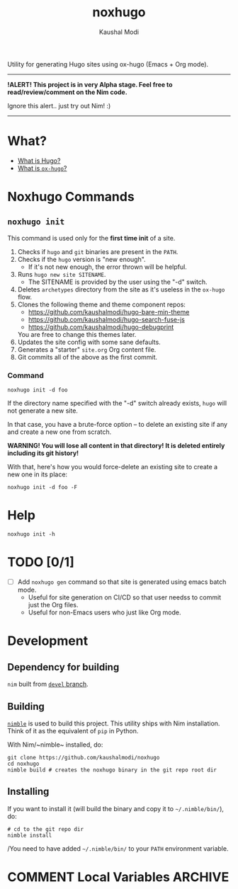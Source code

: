#+title: noxhugo
#+author: Kaushal Modi

Utility for generating Hugo sites using ox-hugo (Emacs + Org mode).

-----
*!ALERT! This project is in very Alpha stage. Feel free to
  read/review/comment on the Nim code.*

Ignore this alert.. just try out Nim! :)
-----

* What?
- [[https://gohugo.io][What is Hugo?]]
- [[https://ox-hugo.scripter.co/][What is ~ox-hugo~?]]
* Noxhugo Commands
** ~noxhugo init~

This command is used only for the *first time init* of a site.

1. Checks if ~hugo~ and ~git~ binaries are present in the ~PATH~.
2. Checks if the ~hugo~ version is "new enough".
   - If it's not new enough, the error thrown will be helpful.
3. Runs ~hugo new site SITENAME~.
   - The SITENAME is provided by the user using the "-d" switch.
4. Deletes ~archetypes~ directory from the site as it's useless in the
   ~ox-hugo~ flow.
5. Clones the following theme and theme component repos:
   - https://github.com/kaushalmodi/hugo-bare-min-theme
   - https://github.com/kaushalmodi/hugo-search-fuse-js
   - https://github.com/kaushalmodi/hugo-debugprint

   You are free to change this themes later.
6. Updates the site config with some sane defaults.
7. Generates a "starter" ~site.org~ Org content file.
8. Git commits all of the above as the first commit.
*** Command
#+begin_example
noxhugo init -d foo
#+end_example

If the directory name specified with the "-d" switch already exists,
~hugo~ will not generate a new site.

In that case, you have a brute-force option -- to delete an existing
site if any and create a new one from scratch.

*WARNING! You will lose all content in that directory! It is deleted
 entirely including its git history!*

With that, here's how you would force-delete an existing site to
create a new one in its place:
#+begin_example
noxhugo init -d foo -F
#+end_example
* Help
#+begin_example
noxhugo init -h
#+end_example
* TODO [0/1]
- [ ] Add ~noxhugo gen~ command so that site is generated using emacs
  batch mode.
  - Useful for site generation on CI/CD so that user needss to commit
    just the Org files.
  - Useful for non-Emacs users who just like Org mode.
* Development
** Dependency for building
~nim~ built from [[https://github.com/nim-lang/Nim/tree/devel][~devel~ branch]].
** Building
[[https://github.com/nim-lang/nimble][~nimble~]] is used to build this project. This utility ships with Nim
installation. Think of it as the equivalent of ~pip~ in Python.

With Nim/~nimble~ installed, do:
#+begin_example
git clone https://github.com/kaushalmodi/noxhugo
cd noxhugo
nimble build # creates the noxhugo binary in the git repo root dir
#+end_example
** Installing
If you want to install it (will build the binary and copy it to
=~/.nimble/bin/=), do:
#+begin_example
# cd to the git repo dir
nimble install
#+end_example

/You need to have added =~/.nimble/bin/= to your ~PATH~ environment
variable.

* COMMENT Local Variables                                           :ARCHIVE:
# Local Variables:
# fill-column: 70
# eval: (auto-fill-mode 1)
# End:
